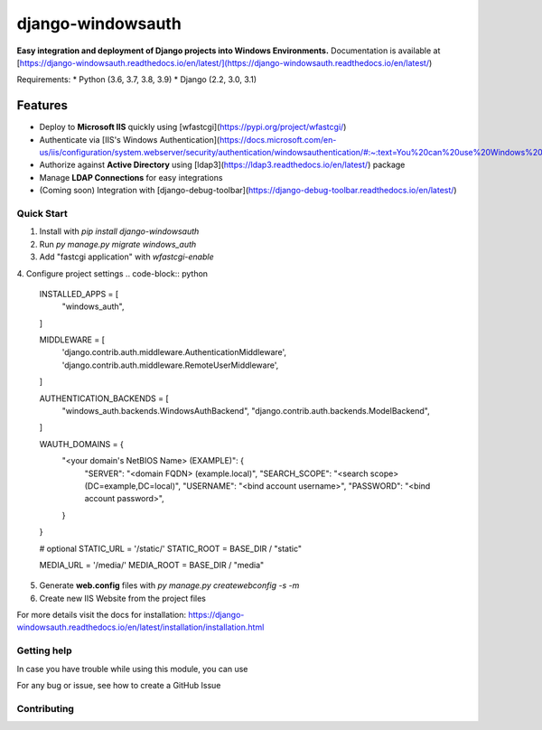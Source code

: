 django-windowsauth
==================

.. comments [![Documentation Status](https://readthedocs.org/projects/django-windowsauth/badge/?version=latest)](https://django-windowsauth.readthedocs.io/en/latest/?badge=latest)

**Easy integration and deployment of Django projects into Windows Environments.**
Documentation is available at [https://django-windowsauth.readthedocs.io/en/latest/](https://django-windowsauth.readthedocs.io/en/latest/)

Requirements:
* Python (3.6, 3.7, 3.8, 3.9)
* Django (2.2, 3.0, 3.1)

Features
~~~~~~~~
- Deploy to **Microsoft IIS** quickly using [wfastcgi](https://pypi.org/project/wfastcgi/)
- Authenticate via [IIS's Windows Authentication](https://docs.microsoft.com/en-us/iis/configuration/system.webserver/security/authentication/windowsauthentication/#:~:text=You%20can%20use%20Windows%20authentication,Windows%20accounts%20to%20identify%20users.&text=When%20you%20install%20and%20enable,the%20default%20protocol%20is%20Kerberos.)
- Authorize against **Active Directory** using [ldap3](https://ldap3.readthedocs.io/en/latest/) package
- Manage **LDAP Connections** for easy integrations
- (Coming soon) Integration with [django-debug-toolbar](https://django-debug-toolbar.readthedocs.io/en/latest/)

Quick Start
-----------
1. Install with `pip install django-windowsauth`
2. Run `py manage.py migrate windows_auth`
3. Add "fastcgi application" with `wfastcgi-enable`
4. Configure project settings
.. code-block::  python

    INSTALLED_APPS = [
       "windows_auth",
    ]

    MIDDLEWARE = [
       'django.contrib.auth.middleware.AuthenticationMiddleware',
       'django.contrib.auth.middleware.RemoteUserMiddleware',
    ]

    AUTHENTICATION_BACKENDS = [
       "windows_auth.backends.WindowsAuthBackend",
       "django.contrib.auth.backends.ModelBackend",
    ]

    WAUTH_DOMAINS = {
       "<your domain's NetBIOS Name> (EXAMPLE)": {
           "SERVER": "<domain FQDN> (example.local)",
           "SEARCH_SCOPE": "<search scope> (DC=example,DC=local)",
           "USERNAME": "<bind account username>",
           "PASSWORD": "<bind account password>",
       }
    }

    # optional
    STATIC_URL = '/static/'
    STATIC_ROOT = BASE_DIR / "static"

    MEDIA_URL = '/media/'
    MEDIA_ROOT = BASE_DIR / "media"

5. Generate **web.config** files with `py manage.py createwebconfig -s -m`
6. Create new IIS Website from the project files

For more details visit the docs for installation: https://django-windowsauth.readthedocs.io/en/latest/installation/installation.html

Getting help
------------

In case you have trouble while using this module, you can use

For any bug or issue, see how to create a GitHub Issue

Contributing
------------
